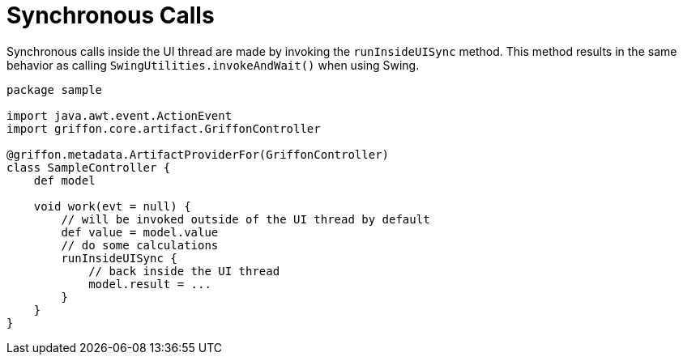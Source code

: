 
[[_threading_sync]]
= Synchronous Calls

Synchronous calls inside the UI thread are made by invoking the `runInsideUISync` method.
This method results in the same behavior as calling `SwingUtilities.invokeAndWait()` when
using Swing.

[source,groovy,linenums,options="nowrap"]
----
package sample

import java.awt.event.ActionEvent
import griffon.core.artifact.GriffonController

@griffon.metadata.ArtifactProviderFor(GriffonController)
class SampleController {
    def model

    void work(evt = null) {
        // will be invoked outside of the UI thread by default
        def value = model.value
        // do some calculations
        runInsideUISync {
            // back inside the UI thread
            model.result = ...
        }
    }
}
----

